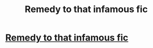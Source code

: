 #+TITLE: Remedy to that infamous fic

* [[https://m.fanfiction.net/s/12313063/1/Hogwarts-School-of-Evolution][Remedy to that infamous fic]]
:PROPERTIES:
:Author: ArousedGoanna
:Score: 1
:DateUnix: 1483868390.0
:DateShort: 2017-Jan-08
:END:
